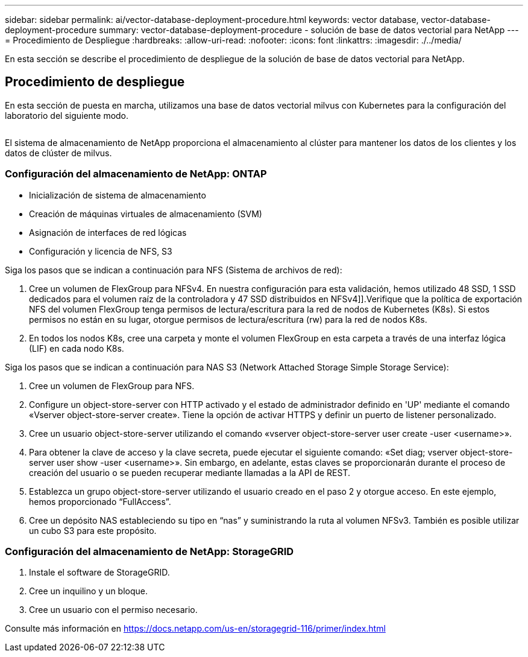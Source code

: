 ---
sidebar: sidebar 
permalink: ai/vector-database-deployment-procedure.html 
keywords: vector database, vector-database-deployment-procedure 
summary: vector-database-deployment-procedure - solución de base de datos vectorial para NetApp 
---
= Procedimiento de Despliegue
:hardbreaks:
:allow-uri-read: 
:nofooter: 
:icons: font
:linkattrs: 
:imagesdir: ./../media/


[role="lead"]
En esta sección se describe el procedimiento de despliegue de la solución de base de datos vectorial para NetApp.



== Procedimiento de despliegue

En esta sección de puesta en marcha, utilizamos una base de datos vectorial milvus con Kubernetes para la configuración del laboratorio del siguiente modo.

image:Deployment_architecture.png[""]

El sistema de almacenamiento de NetApp proporciona el almacenamiento al clúster para mantener los datos de los clientes y los datos de clúster de milvus.



=== Configuración del almacenamiento de NetApp: ONTAP

* Inicialización de sistema de almacenamiento
* Creación de máquinas virtuales de almacenamiento (SVM)
* Asignación de interfaces de red lógicas
* Configuración y licencia de NFS, S3


Siga los pasos que se indican a continuación para NFS (Sistema de archivos de red):

. Cree un volumen de FlexGroup para NFSv4. En nuestra configuración para esta validación, hemos utilizado 48 SSD, 1 SSD dedicados para el volumen raíz de la controladora y 47 SSD distribuidos en NFSv4]].Verifique que la política de exportación NFS del volumen FlexGroup tenga permisos de lectura/escritura para la red de nodos de Kubernetes (K8s). Si estos permisos no están en su lugar, otorgue permisos de lectura/escritura (rw) para la red de nodos K8s.
. En todos los nodos K8s, cree una carpeta y monte el volumen FlexGroup en esta carpeta a través de una interfaz lógica (LIF) en cada nodo K8s.


Siga los pasos que se indican a continuación para NAS S3 (Network Attached Storage Simple Storage Service):

. Cree un volumen de FlexGroup para NFS.
. Configure un object-store-server con HTTP activado y el estado de administrador definido en 'UP' mediante el comando «Vserver object-store-server create». Tiene la opción de activar HTTPS y definir un puerto de listener personalizado.
. Cree un usuario object-store-server utilizando el comando «vserver object-store-server user create -user <username>».
. Para obtener la clave de acceso y la clave secreta, puede ejecutar el siguiente comando: «Set diag; vserver object-store-server user show -user <username>». Sin embargo, en adelante, estas claves se proporcionarán durante el proceso de creación del usuario o se pueden recuperar mediante llamadas a la API de REST.
. Establezca un grupo object-store-server utilizando el usuario creado en el paso 2 y otorgue acceso. En este ejemplo, hemos proporcionado “FullAccess”.
. Cree un depósito NAS estableciendo su tipo en “nas” y suministrando la ruta al volumen NFSv3. También es posible utilizar un cubo S3 para este propósito.




=== Configuración del almacenamiento de NetApp: StorageGRID

. Instale el software de StorageGRID.
. Cree un inquilino y un bloque.
. Cree un usuario con el permiso necesario.


Consulte más información en https://docs.netapp.com/us-en/storagegrid-116/primer/index.html[]
